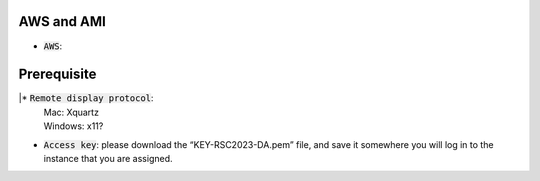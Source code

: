 AWS and AMI
-----------
* :code:`AWS`:

Prerequisite 
-----------
|* :code:`Remote display protocol`: 
       | Mac: Xquartz
       | Windows: x11?

* :code:`Access key`: please download the “KEY-RSC2023-DA.pem” file, and save it somewhere you will log in to the instance that you are assigned.
